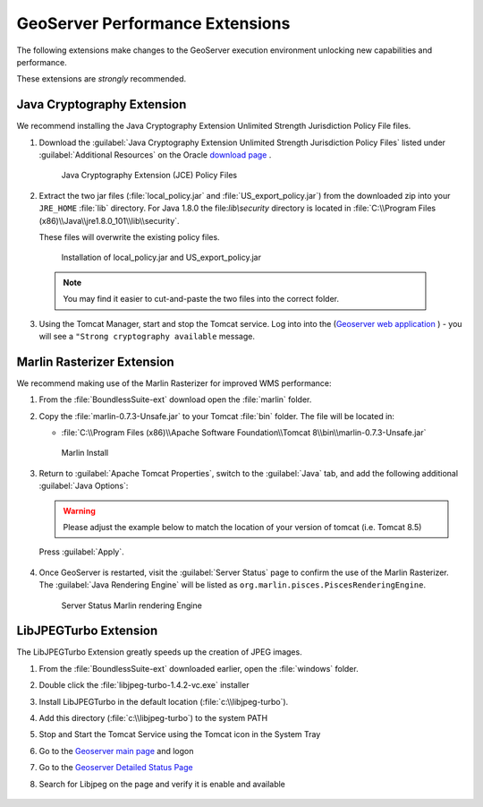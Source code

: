 .. _install.windows.tomcat.geoserver.performance:

GeoServer Performance Extensions
================================

The following extensions make changes to the GeoServer execution environment unlocking new capabilities and performance.

These extensions are *strongly* recommended.

Java Cryptography Extension
---------------------------

We recommend installing the Java Cryptography Extension Unlimited Strength Jurisdiction Policy File files.

1. Download the :guilabel:`Java Cryptography Extension Unlimited Strength Jurisdiction Policy Files` listed under :guilabel:`Additional Resources` on the Oracle `download page <http://www.oracle.com/technetwork/java/javase/downloads/index.html>`__ .
   
   .. figure:: ../img/java_cryptography.png
      :scale: 75%
      
      Java Cryptography Extension (JCE) Policy Files
   
2. Extract the two jar files (:file:`local_policy.jar` and :file:`US_export_policy.jar`) from the downloaded zip into your ``JRE_HOME`` :file:`lib` directory.  For Java 1.8.0 the file:`lib\\security` directory is located in :file:`C:\\Program Files (x86)\\Java\\jre1.8.0_101\\lib\\security`.
   
   These files will overwrite the existing policy files.
   
   .. figure:: ../img/java_cryptography_install.png
      :scale: 50%
      
      Installation of local_policy.jar and US_export_policy.jar
  
  .. note:: You may find it easier to cut-and-paste the two files into the correct folder.

3. Using the Tomcat Manager, start and stop the Tomcat service.  Log into into the  (`Geoserver web application <http://localhost:8080/geoserver>`__ ) - you will see a ``"Strong cryptography available`` message.

Marlin Rasterizer Extension
---------------------------

We recommend making use of the Marlin Rasterizer for improved WMS performance:

1. From the :file:`BoundlessSuite-ext` download open the :file:`marlin` folder.
2. Copy the :file:`marlin-0.7.3-Unsafe.jar` to your Tomcat :file:`bin` folder. The file will be located in:
   
   * :file:`C:\\Program Files (x86)\\Apache Software Foundation\\Tomcat 8\\bin\\marlin-0.7.3-Unsafe.jar`
   
   .. figure:: ../img/marlin_install.png
      :scale: 50%
      
      Marlin Install
      
3. Return to :guilabel:`Apache Tomcat Properties`, switch to the :guilabel:`Java` tab, and add the following additional :guilabel:`Java Options`:
   
   .. warning:: Please adjust the example below to match the location of your version of tomcat (i.e. Tomcat 8.5)
   
   .. literalinclude:: ../include/java_opts.txt
      :language: bash
      :start-after: # marlin
      :end-before: # marlin end
  
  Press :guilabel:`Apply`.
  
4. Once GeoServer is restarted, visit the :guilabel:`Server Status` page to confirm the use of the Marlin Rasterizer. The :guilabel:`Java Rendering Engine` will be listed as ``org.marlin.pisces.PiscesRenderingEngine``.

   .. figure:: ../img/geoserver_marlin.png
      
      Server Status Marlin rendering Engine

LibJPEGTurbo Extension
----------------------

The LibJPEGTurbo Extension greatly speeds up the creation of JPEG images.

1. From the :file:`BoundlessSuite-ext` downloaded earlier, open the :file:`windows` folder.
2. Double click the :file:`libjpeg-turbo-1.4.2-vc.exe` installer
3. Install LibJPEGTurbo in the default location (:file:`c:\\libjpeg-turbo`).
4. Add this directory (:file:`c:\\libjpeg-turbo`) to the system PATH

   .. include:: /install/windows/include/updatePATH.txt



5. Stop and Start the Tomcat Service using the Tomcat icon in the System Tray
6. Go to the `Geoserver main page <http://localhost:8080/geoserver/>`__ and logon
7. Go to the `Geoserver Detailed Status Page <http://localhost:8080/geoserver/rest/about/status>`__ 
8. Search for Libjpeg on the page and verify it is enable and available

       .. figure:: ../../../include/ext/img/libjpeg.png
